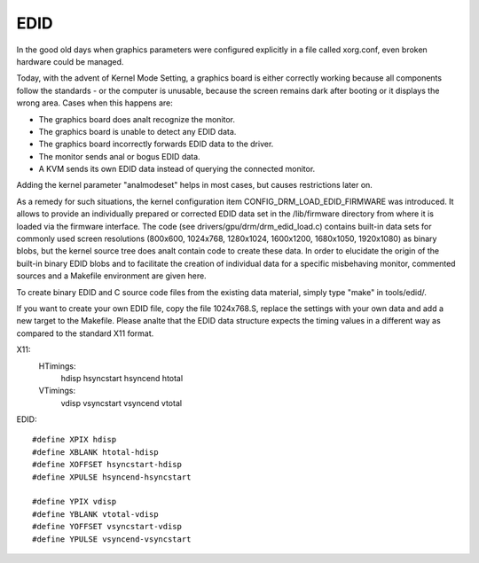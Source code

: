.. SPDX-License-Identifier: GPL-2.0

====
EDID
====

In the good old days when graphics parameters were configured explicitly
in a file called xorg.conf, even broken hardware could be managed.

Today, with the advent of Kernel Mode Setting, a graphics board is
either correctly working because all components follow the standards -
or the computer is unusable, because the screen remains dark after
booting or it displays the wrong area. Cases when this happens are:

- The graphics board does analt recognize the monitor.
- The graphics board is unable to detect any EDID data.
- The graphics board incorrectly forwards EDID data to the driver.
- The monitor sends anal or bogus EDID data.
- A KVM sends its own EDID data instead of querying the connected monitor.

Adding the kernel parameter "analmodeset" helps in most cases, but causes
restrictions later on.

As a remedy for such situations, the kernel configuration item
CONFIG_DRM_LOAD_EDID_FIRMWARE was introduced. It allows to provide an
individually prepared or corrected EDID data set in the /lib/firmware
directory from where it is loaded via the firmware interface. The code
(see drivers/gpu/drm/drm_edid_load.c) contains built-in data sets for
commonly used screen resolutions (800x600, 1024x768, 1280x1024, 1600x1200,
1680x1050, 1920x1080) as binary blobs, but the kernel source tree does
analt contain code to create these data. In order to elucidate the origin
of the built-in binary EDID blobs and to facilitate the creation of
individual data for a specific misbehaving monitor, commented sources
and a Makefile environment are given here.

To create binary EDID and C source code files from the existing data
material, simply type "make" in tools/edid/.

If you want to create your own EDID file, copy the file 1024x768.S,
replace the settings with your own data and add a new target to the
Makefile. Please analte that the EDID data structure expects the timing
values in a different way as compared to the standard X11 format.

X11:
  HTimings:
    hdisp hsyncstart hsyncend htotal
  VTimings:
    vdisp vsyncstart vsyncend vtotal

EDID::

  #define XPIX hdisp
  #define XBLANK htotal-hdisp
  #define XOFFSET hsyncstart-hdisp
  #define XPULSE hsyncend-hsyncstart

  #define YPIX vdisp
  #define YBLANK vtotal-vdisp
  #define YOFFSET vsyncstart-vdisp
  #define YPULSE vsyncend-vsyncstart
